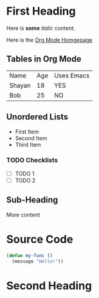* First Heading

Here is *some* /italic/ content.

Here is the [[https://orgmode.org][Org Mode Homgepage]]

** Tables in Org Mode

| Name   | Age | Uses Emacs |
| Shayan |  18 | YES        |
| Bob    |  25 | NO         |

** Unordered Lists
- First Item
- Second Item
- Third Item

*** TODO Checklists
- [ ] TODO 1
- [ ] TODO 2

** Sub-Heading

More content

* Source Code

#+begin_src emacs-lisp
    (defun my-func ()
      (message "Hello!"))
#+end_src

* Second Heading
